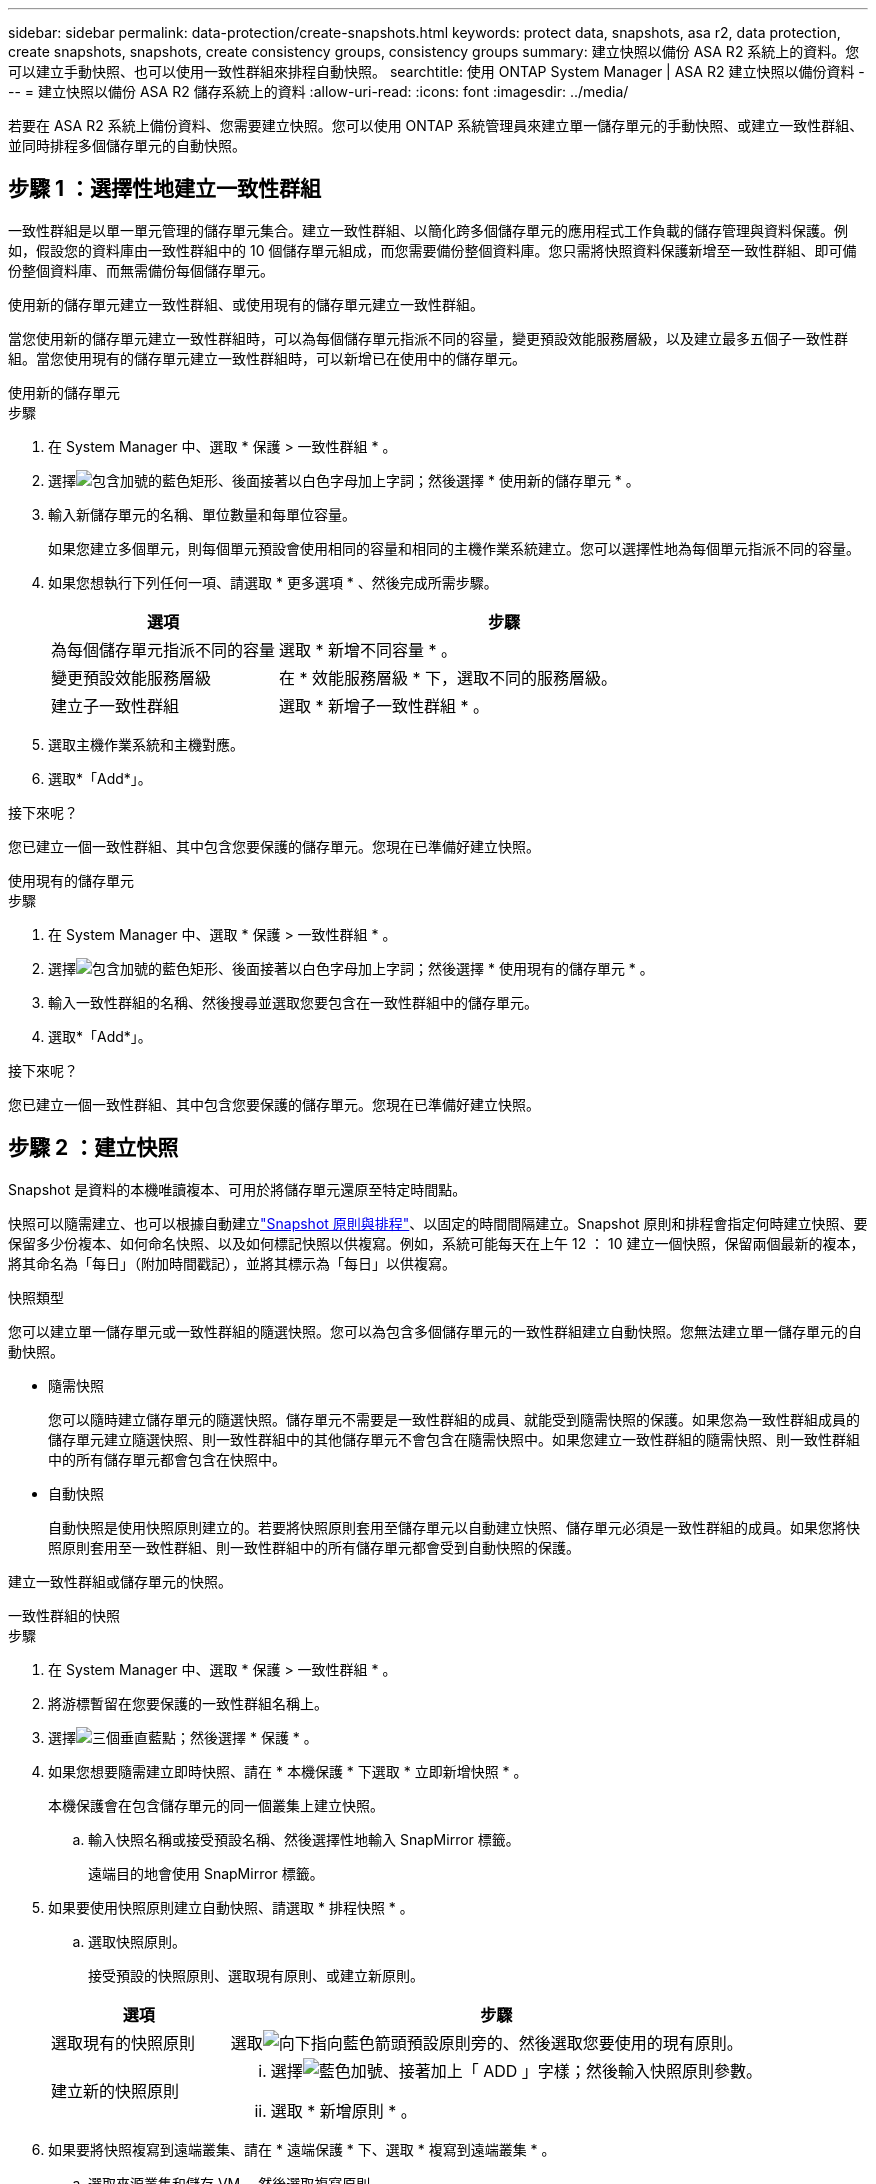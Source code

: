 ---
sidebar: sidebar 
permalink: data-protection/create-snapshots.html 
keywords: protect data, snapshots, asa r2, data protection, create snapshots, snapshots, create consistency groups, consistency groups 
summary: 建立快照以備份 ASA R2 系統上的資料。您可以建立手動快照、也可以使用一致性群組來排程自動快照。 
searchtitle: 使用 ONTAP System Manager | ASA R2 建立快照以備份資料 
---
= 建立快照以備份 ASA R2 儲存系統上的資料
:allow-uri-read: 
:icons: font
:imagesdir: ../media/


[role="lead"]
若要在 ASA R2 系統上備份資料、您需要建立快照。您可以使用 ONTAP 系統管理員來建立單一儲存單元的手動快照、或建立一致性群組、並同時排程多個儲存單元的自動快照。



== 步驟 1 ：選擇性地建立一致性群組

一致性群組是以單一單元管理的儲存單元集合。建立一致性群組、以簡化跨多個儲存單元的應用程式工作負載的儲存管理與資料保護。例如，假設您的資料庫由一致性群組中的 10 個儲存單元組成，而您需要備份整個資料庫。您只需將快照資料保護新增至一致性群組、即可備份整個資料庫、而無需備份每個儲存單元。

使用新的儲存單元建立一致性群組、或使用現有的儲存單元建立一致性群組。

當您使用新的儲存單元建立一致性群組時，可以為每個儲存單元指派不同的容量，變更預設效能服務層級，以及建立最多五個子一致性群組。當您使用現有的儲存單元建立一致性群組時，可以新增已在使用中的儲存單元。

[role="tabbed-block"]
====
.使用新的儲存單元
--
.步驟
. 在 System Manager 中、選取 * 保護 > 一致性群組 * 。
. 選擇image:icon_add_blue_bg.png["包含加號的藍色矩形、後面接著以白色字母加上字詞"]；然後選擇 * 使用新的儲存單元 * 。
. 輸入新儲存單元的名稱、單位數量和每單位容量。
+
如果您建立多個單元，則每個單元預設會使用相同的容量和相同的主機作業系統建立。您可以選擇性地為每個單元指派不同的容量。

. 如果您想執行下列任何一項、請選取 * 更多選項 * 、然後完成所需步驟。
+
[cols="2, 4a"]
|===
| 選項 | 步驟 


 a| 
為每個儲存單元指派不同的容量
 a| 
選取 * 新增不同容量 * 。



 a| 
變更預設效能服務層級
 a| 
在 * 效能服務層級 * 下，選取不同的服務層級。



 a| 
建立子一致性群組
 a| 
選取 * 新增子一致性群組 * 。

|===
. 選取主機作業系統和主機對應。
. 選取*「Add*」。


.接下來呢？
您已建立一個一致性群組、其中包含您要保護的儲存單元。您現在已準備好建立快照。

--
.使用現有的儲存單元
--
.步驟
. 在 System Manager 中、選取 * 保護 > 一致性群組 * 。
. 選擇image:icon_add_blue_bg.png["包含加號的藍色矩形、後面接著以白色字母加上字詞"]；然後選擇 * 使用現有的儲存單元 * 。
. 輸入一致性群組的名稱、然後搜尋並選取您要包含在一致性群組中的儲存單元。
. 選取*「Add*」。


.接下來呢？
您已建立一個一致性群組、其中包含您要保護的儲存單元。您現在已準備好建立快照。

--
====


== 步驟 2 ：建立快照

Snapshot 是資料的本機唯讀複本、可用於將儲存單元還原至特定時間點。

快照可以隨需建立、也可以根據自動建立link:policies-schedules.html["Snapshot 原則與排程"]、以固定的時間間隔建立。Snapshot 原則和排程會指定何時建立快照、要保留多少份複本、如何命名快照、以及如何標記快照以供複寫。例如，系統可能每天在上午 12 ： 10 建立一個快照，保留兩個最新的複本，將其命名為「每日」（附加時間戳記），並將其標示為「每日」以供複寫。

.快照類型
您可以建立單一儲存單元或一致性群組的隨選快照。您可以為包含多個儲存單元的一致性群組建立自動快照。您無法建立單一儲存單元的自動快照。

* 隨需快照
+
您可以隨時建立儲存單元的隨選快照。儲存單元不需要是一致性群組的成員、就能受到隨需快照的保護。如果您為一致性群組成員的儲存單元建立隨選快照、則一致性群組中的其他儲存單元不會包含在隨需快照中。如果您建立一致性群組的隨需快照、則一致性群組中的所有儲存單元都會包含在快照中。

* 自動快照
+
自動快照是使用快照原則建立的。若要將快照原則套用至儲存單元以自動建立快照、儲存單元必須是一致性群組的成員。如果您將快照原則套用至一致性群組、則一致性群組中的所有儲存單元都會受到自動快照的保護。



建立一致性群組或儲存單元的快照。

[role="tabbed-block"]
====
.一致性群組的快照
--
.步驟
. 在 System Manager 中、選取 * 保護 > 一致性群組 * 。
. 將游標暫留在您要保護的一致性群組名稱上。
. 選擇image:icon_kabob.gif["三個垂直藍點"]；然後選擇 * 保護 * 。
. 如果您想要隨需建立即時快照、請在 * 本機保護 * 下選取 * 立即新增快照 * 。
+
本機保護會在包含儲存單元的同一個叢集上建立快照。

+
.. 輸入快照名稱或接受預設名稱、然後選擇性地輸入 SnapMirror 標籤。
+
遠端目的地會使用 SnapMirror 標籤。



. 如果要使用快照原則建立自動快照、請選取 * 排程快照 * 。
+
.. 選取快照原則。
+
接受預設的快照原則、選取現有原則、或建立新原則。

+
[cols="2,6a"]
|===
| 選項 | 步驟 


| 選取現有的快照原則  a| 
選取image:icon_dropdown_arrow.gif["向下指向藍色箭頭"]預設原則旁的、然後選取您要使用的現有原則。



| 建立新的快照原則  a| 
... 選擇image:icon_add.gif["藍色加號、接著加上「 ADD 」字樣"]；然後輸入快照原則參數。
... 選取 * 新增原則 * 。


|===


. 如果要將快照複寫到遠端叢集、請在 * 遠端保護 * 下、選取 * 複寫到遠端叢集 * 。
+
.. 選取來源叢集和儲存 VM 、然後選取複寫原則。
+
根據預設、複寫的初始資料傳輸會立即開始。



. 選擇*保存*。


--
.儲存單元快照
--
.步驟
. 在 System Manager 中、選取 * Storage* 。
. 將游標移至您要保護的儲存單元名稱上方。
. 選擇image:icon_kabob.gif["三個垂直藍點"]；然後選擇 * 保護 * 。如果您想要隨需建立即時快照、請在 * 本機保護 * 下選取 * 立即新增快照 * 。
+
本機保護會在包含儲存單元的同一個叢集上建立快照。

. 輸入快照名稱或接受預設名稱、然後選擇性地輸入 SnapMirror 標籤。
+
遠端目的地會使用 SnapMirror 標籤。

. 如果要使用快照原則建立自動快照、請選取 * 排程快照 * 。
+
.. 選取快照原則。
+
接受預設的快照原則、選取現有原則、或建立新原則。

+
[cols="2,6a"]
|===
| 選項 | 步驟 


| 選取現有的快照原則  a| 
選取image:icon_dropdown_arrow.gif["向下指向藍色箭頭"]預設原則旁的、然後選取您要使用的現有原則。



| 建立新的快照原則  a| 
... 選擇image:icon_add.gif["藍色加號、接著加上「 ADD 」字樣"]；然後輸入快照原則參數。
... 選取 * 新增原則 * 。


|===


. 如果要將快照複寫到遠端叢集、請在 * 遠端保護 * 下、選取 * 複寫到遠端叢集 * 。
+
.. 選取來源叢集和儲存 VM 、然後選取複寫原則。
+
根據預設、複寫的初始資料傳輸會立即開始。



. 選擇*保存*。


--
====
.接下來呢？
現在您的資料已受到快照保護、您應該link:../secure-data/encrypt-data-at-rest.html["設定快照複寫"]將一致性群組複製到地理位置遠端位置、以便進行備份和災難恢復。
